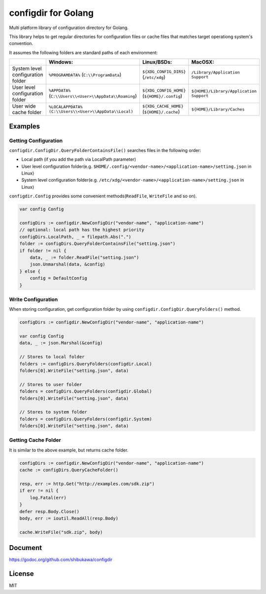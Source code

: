 configdir for Golang
=====================

Multi platform library of configuration directory for Golang.

This library helps to get regular directories for configuration files or cache files that matches target operationg system's convention.

It assumes the following folders are standard paths of each environment:

.. list-table::
   :header-rows: 1

   - * 
     * Windows:
     * Linux/BSDs:
     * MacOSX:
   - * System level configuration folder
     * ``%PROGRAMDATA%`` (``C:\\ProgramData``)
     * ``${XDG_CONFIG_DIRS}`` (``/etc/xdg``)
     * ``/Library/Application Support``
   - * User level configuration folder
     * ``%APPDATA%`` (``C:\\Users\\<User>\\AppData\\Roaming``)
     * ``${XDG_CONFIG_HOME}`` (``${HOME}/.config``)
     * ``${HOME}/Library/Application Support``
   - * User wide cache folder
     * ``%LOCALAPPDATA%`` ``(C:\\Users\\<User>\\AppData\\Local)``
     * ``${XDG_CACHE_HOME}`` (``${HOME}/.cache``)
     * ``${HOME}/Library/Caches``

Examples
------------

Getting Configuration
~~~~~~~~~~~~~~~~~~~~~~~~

``configdir.ConfigDir.QueryFolderContainsFile()`` searches files in the following order:

* Local path (if you add the path via LocalPath parameter)
* User level configuration folder(e.g. ``$HOME/.config/<vendor-name>/<application-name>/setting.json`` in Linux)
* System level configuration folder(e.g. ``/etc/xdg/<vendor-name>/<application-name>/setting.json`` in Linux)

``configdir.Config`` provides some convenient methods(``ReadFile``, ``WriteFile`` and so on).

.. code-block:: go

   var config Config

   configDirs := configdir.NewConfigDir("vendor-name", "application-name")
   // optional: local path has the highest priority
   configDirs.LocalPath, _ = filepath.Abs(".")
   folder := configDirs.QueryFolderContainsFile("setting.json")
   if folder != nil {
       data, _ := folder.ReadFile("setting.json")
       json.Unmarshal(data, &config)
   } else {
       config = DefaultConfig
   }

Write Configuration
~~~~~~~~~~~~~~~~~~~~~~

When storing configuration, get configuration folder by using ``configdir.ConfigDir.QueryFolders()`` method.

.. code-block:: go

   configDirs := configdir.NewConfigDir("vendor-name", "application-name")

   var config Config
   data, _ := json.Marshal(&config)

   // Stores to local folder
   folders := configDirs.QueryFolders(configdir.Local)
   folders[0].WriteFile("setting.json", data)

   // Stores to user folder
   folders = configDirs.QueryFolders(configdir.Global)
   folders[0].WriteFile("setting.json", data)

   // Stores to system folder
   folders = configDirs.QueryFolders(configdir.System)
   folders[0].WriteFile("setting.json", data)

Getting Cache Folder
~~~~~~~~~~~~~~~~~~~~~~

It is similar to the above example, but returns cache folder.

.. code-block:: go

   configDirs := configdir.NewConfigDir("vendor-name", "application-name")
   cache := configDirs.QueryCacheFolder()

   resp, err := http.Get("http://examples.com/sdk.zip")
   if err != nil {
       log.Fatal(err)
   }
   defer resp.Body.Close()
   body, err := ioutil.ReadAll(resp.Body)

   cache.WriteFile("sdk.zip", body)

Document
------------

https://godoc.org/github.com/shibukawa/configdir

License
------------

MIT

